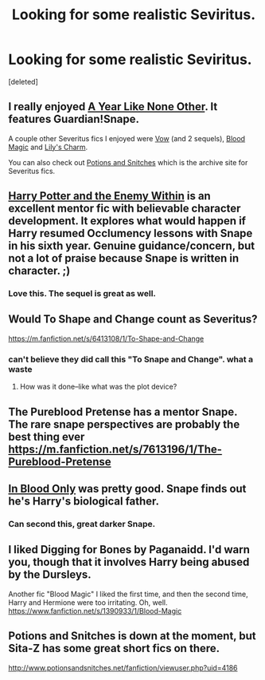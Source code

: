 #+TITLE: Looking for some realistic Seviritus.

* Looking for some realistic Seviritus.
:PROPERTIES:
:Score: 3
:DateUnix: 1433987558.0
:DateShort: 2015-Jun-11
:FlairText: Request
:END:
[deleted]


** I really enjoyed [[http://archiveofourown.org/works/742072/chapters/1382061][A Year Like None Other]]. It features Guardian!Snape.

A couple other Severitus fics I enjoyed were [[http://www.potionsandsnitches.org/fanfiction/viewstory.php?sid=1624][Vow]] (and 2 sequels), [[http://www.potionsandsnitches.org/fanfiction/viewstory.php?sid=2025][Blood Magic]] and [[http://www.potionsandsnitches.org/fanfiction/viewstory.php?sid=1444][Lily's Charm]].

You can also check out [[http://www.potionsandsnitches.org/fanfiction/browse.php?type=categories][Potions and Snitches]] which is the archive site for Severitus fics.
:PROPERTIES:
:Author: Dimplz
:Score: 6
:DateUnix: 1434002224.0
:DateShort: 2015-Jun-11
:END:


** [[https://www.fanfiction.net/s/3417954/1/Harry-Potter-and-the-Enemy-Within][Harry Potter and the Enemy Within]] is an excellent mentor fic with believable character development. It explores what would happen if Harry resumed Occlumency lessons with Snape in his sixth year. Genuine guidance/concern, but not a lot of praise because Snape is written in character. ;)
:PROPERTIES:
:Author: BionicPegasus
:Score: 4
:DateUnix: 1434075307.0
:DateShort: 2015-Jun-12
:END:

*** Love this. The sequel is great as well.
:PROPERTIES:
:Author: TheKnightsTippler
:Score: 2
:DateUnix: 1434154373.0
:DateShort: 2015-Jun-13
:END:


** Would To Shape and Change count as Severitus?

[[https://m.fanfiction.net/s/6413108/1/To-Shape-and-Change]]
:PROPERTIES:
:Score: 3
:DateUnix: 1434025089.0
:DateShort: 2015-Jun-11
:END:

*** can't believe they did call this "To Snape and Change". what a waste
:PROPERTIES:
:Author: GrowYoungWithMe
:Score: 4
:DateUnix: 1434122059.0
:DateShort: 2015-Jun-12
:END:

**** How was it done--like what was the plot device?
:PROPERTIES:
:Author: jrl2014
:Score: 1
:DateUnix: 1434169321.0
:DateShort: 2015-Jun-13
:END:


** The Pureblood Pretense has a mentor Snape. The rare snape perspectives are probably the best thing ever [[https://m.fanfiction.net/s/7613196/1/The-Pureblood-Pretense]]
:PROPERTIES:
:Author: flame7926
:Score: 3
:DateUnix: 1434042713.0
:DateShort: 2015-Jun-11
:END:


** [[https://www.fanfiction.net/s/2027554/1/In-Blood-Only][In Blood Only]] was pretty good. Snape finds out he's Harry's biological father.
:PROPERTIES:
:Author: propensity
:Score: 3
:DateUnix: 1434079919.0
:DateShort: 2015-Jun-12
:END:

*** Can second this, great darker Snape.
:PROPERTIES:
:Author: TheKnightsTippler
:Score: 1
:DateUnix: 1434154361.0
:DateShort: 2015-Jun-13
:END:


** I liked Digging for Bones by Paganaidd. I'd warn you, though that it involves Harry being abused by the Dursleys.

Another fic "Blood Magic" I liked the first time, and then the second time, Harry and Hermione were too irritating. Oh, well. [[https://www.fanfiction.net/s/1390933/1/Blood-Magic]]
:PROPERTIES:
:Author: jrl2014
:Score: 2
:DateUnix: 1434170577.0
:DateShort: 2015-Jun-13
:END:


** Potions and Snitches is down at the moment, but Sita-Z has some great short fics on there.

[[http://www.potionsandsnitches.net/fanfiction/viewuser.php?uid=4186]]
:PROPERTIES:
:Author: TheKnightsTippler
:Score: 1
:DateUnix: 1434154329.0
:DateShort: 2015-Jun-13
:END:
